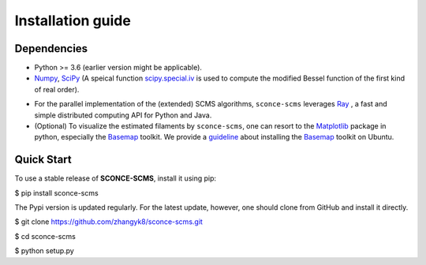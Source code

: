 Installation guide
==================

Dependencies
------------

* Python >= 3.6 (earlier version might be applicable).
* `Numpy <http://www.numpy.org/>`_, `SciPy <https://www.scipy.org/>`_ (A speical function `scipy.special.iv <https://docs.scipy.org/doc/scipy/reference/generated/scipy.special.iv.html#scipy.special.iv>`_ is used to compute the modified Bessel function of the first kind of real order).
- For the parallel implementation of the (extended) SCMS algorithms, ``sconce-scms`` leverages `Ray <https://ray.io/>`_ , a fast and simple distributed computing API for Python and Java.
- (Optional) To visualize the estimated filaments by ``sconce-scms``, one can resort to the `Matplotlib <https://matplotlib.org/>`_ package in python, especially the `Basemap <https://matplotlib.org/basemap/>`_ toolkit. We provide a `guideline <https://github.com/zhangyk8/DirMS/blob/main/Install_Basemap_Ubuntu.md>`_  about installing the `Basemap <https://matplotlib.org/basemap/>`_ toolkit on Ubuntu.


Quick Start
------------

To use a stable release of **SCONCE-SCMS**, install it using pip:

.. code-block:: console

$ pip install sconce-scms

The Pypi version is updated regularly. For the latest update, however, one should clone from GitHub and install it directly.

.. code-block:: console
$ git clone https://github.com/zhangyk8/sconce-scms.git

$ cd sconce-scms

$ python setup.py
